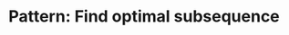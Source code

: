 :PROPERTIES:
:ID:       74F32EE1-D1C9-4EC8-A447-9F87FB5E1D28
:END:
#+TITLE: Pattern: Find optimal subsequence
